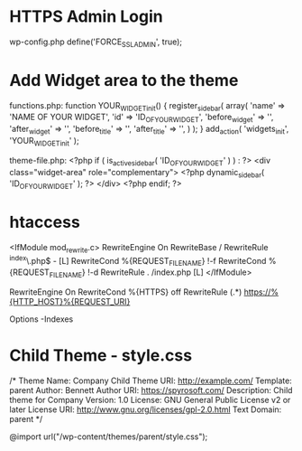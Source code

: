 * HTTPS Admin Login
wp-config.php
define('FORCE_SSL_ADMIN', true);

* Add Widget area to the theme
functions.php:
function YOUR_WIDGET_init() {
	register_sidebar(
		array(
			'name'          => 'NAME OF YOUR WIDGET',
			'id'            => 'ID_OF_YOUR_WIDGET',
			'before_widget' => '',
			'after_widget'  => '',
			'before_title'  => '',
			'after_title'   => '',
		)
	);
}
add_action( 'widgets_init', 'YOUR_WIDGET_init' );


theme-file.php:
<?php if ( is_active_sidebar( 'ID_OF_YOUR_WIDGET' ) ) : ?>
<div class="widget-area" role="complementary">
	<?php dynamic_sidebar( 'ID_OF_YOUR_WIDGET' ); ?>
</div>
<?php endif; ?>

* htaccess
# BEGIN WordPress
<IfModule mod_rewrite.c>
RewriteEngine On
RewriteBase /
RewriteRule ^index\.php$ - [L]
RewriteCond %{REQUEST_FILENAME} !-f
RewriteCond %{REQUEST_FILENAME} !-d
RewriteRule . /index.php [L]
</IfModule>
# END WordPress

RewriteEngine On
RewriteCond %{HTTPS} off
RewriteRule (.*) https://%{HTTP_HOST}%{REQUEST_URI}

# Turn off directory indexing
Options -Indexes

* Child Theme - style.css
/*
Theme Name: Company Child
Theme URI: http://example.com/
Template: parent
Author: Bennett
Author URI: https://spyrosoft.com/
Description: Child theme for Company
Version: 1.0
License: GNU General Public License v2 or later
License URI: http://www.gnu.org/licenses/gpl-2.0.html
Text Domain: parent
*/

@import url("/wp-content/themes/parent/style.css");
